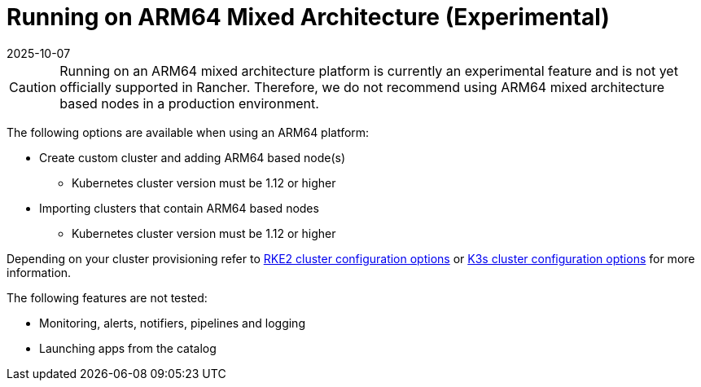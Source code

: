 = Running on ARM64 Mixed Architecture (Experimental)
:page-languages: [en, zh]
:revdate: 2025-10-07
:page-revdate: {revdate}

[CAUTION]
====
Running on an ARM64 mixed architecture platform is currently an experimental feature and is not yet officially supported in Rancher. Therefore, we do not recommend using ARM64 mixed architecture based nodes in a production environment.
====

The following options are available when using an ARM64 platform:

* Create custom cluster and adding ARM64 based node(s)
 ** Kubernetes cluster version must be 1.12 or higher
* Importing clusters that contain ARM64 based nodes
 ** Kubernetes cluster version must be 1.12 or higher

Depending on your cluster provisioning refer to xref:cluster-deployment/configuration/rke2.adoc[RKE2 cluster configuration options] or xref:cluster-deployment/configuration/k3s.adoc[K3s cluster configuration options] for more information.

The following features are not tested:

* Monitoring, alerts, notifiers, pipelines and logging
* Launching apps from the catalog
